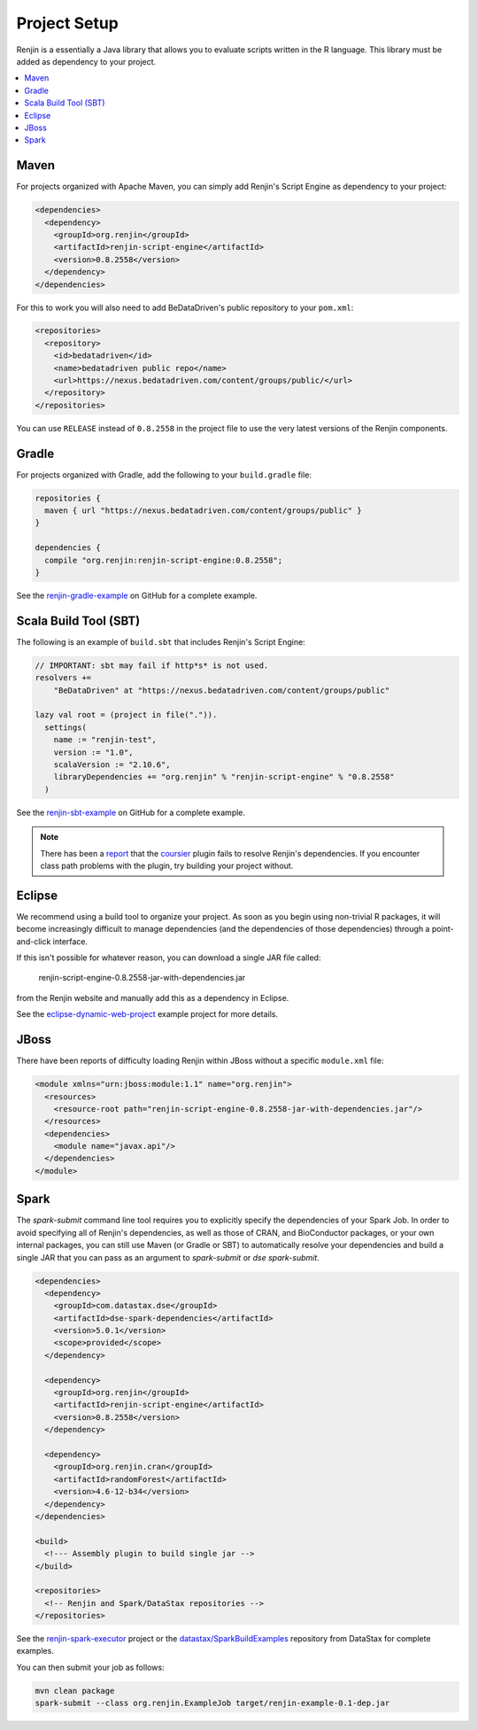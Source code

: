 
.. _sec-project-setup:

Project Setup
-------------

Renjin is a essentially a Java library that allows you to evaluate scripts
written in the R language. This library must be added as dependency to
your project.

.. contents::  :local:
  
Maven
~~~~~

For projects organized with Apache Maven, you can simply add 
Renjin's Script Engine as dependency to your project:

.. code-block:: xml

   <dependencies>
     <dependency>
       <groupId>org.renjin</groupId>
       <artifactId>renjin-script-engine</artifactId>
       <version>0.8.2558</version>
     </dependency>
   </dependencies>

For this to work you will also need to add BeDataDriven's public repository to your ``pom.xml``:

.. code-block:: xml

    <repositories>
      <repository>
        <id>bedatadriven</id>
        <name>bedatadriven public repo</name>
        <url>https://nexus.bedatadriven.com/content/groups/public/</url>
      </repository>
    </repositories>

You can use ``RELEASE`` instead of ``0.8.2558`` in the project file to use the
very latest versions of the Renjin components.


Gradle
~~~~~~

For projects organized with Gradle, add the following to your ``build.gradle`` file:

.. code-block:: groovy
    
    repositories {
      maven { url "https://nexus.bedatadriven.com/content/groups/public" }
    }
    
    dependencies {
      compile "org.renjin:renjin-script-engine:0.8.2558";
    }

See the `renjin-gradle-example`_ on GitHub for a complete example.

.. _renjin-gradle-example: https://github.com/bedatadriven/renjin-gradle-example



Scala Build Tool (SBT)
~~~~~~~~~~~~~~~~~~~~~~

The following is an example of ``build.sbt`` that includes 
Renjin's Script Engine:

.. code-block:: scala
 
    // IMPORTANT: sbt may fail if http*s* is not used.
    resolvers += 
        "BeDataDriven" at "https://nexus.bedatadriven.com/content/groups/public"

    lazy val root = (project in file(".")).
      settings(
        name := "renjin-test",
        version := "1.0",
        scalaVersion := "2.10.6",
        libraryDependencies += "org.renjin" % "renjin-script-engine" % "0.8.2558"
      )

See the `renjin-sbt-example`_ on GitHub for a complete example.

.. note::

    There has been a `report`_ that the `coursier`_ plugin fails to resolve
    Renjin's dependencies. If you encounter class path problems with the plugin,
    try building your project without.

.. _renjin-sbt-example: https://github.com/bedatadriven/renjin-sbt-example
.. _report: http://stackoverflow.com/questions/40888063/load-rdata-from-an-r-script-in-scala-using-renjin#answer-40999169
.. _coursier: https://github.com/alexarchambault/coursier

      
Eclipse
~~~~~~~

We recommend using a build tool to organize your project. As soon as you begin 
using non-trivial R packages, it will become increasingly difficult to
manage dependencies (and the dependencies of those dependencies) 
through a point-and-click interface. 

If this isn't possible for whatever reason, you can download 
a single JAR file called:

    renjin-script-engine-0.8.2558-jar-with-dependencies.jar

from the Renjin website and manually add this as a dependency in Eclipse.

See the `eclipse-dynamic-web-project`_ example project for more details.

.. _eclipse-dynamic-web-project: https://github.com/bedatadriven/renjin-examples/tree/master/eclipse-dynamic-web-project

JBoss
~~~~~

There have been reports of difficulty loading Renjin within JBoss without
a specific ``module.xml`` file:

.. code-block:: xml

    <module xmlns="urn:jboss:module:1.1" name="org.renjin">
      <resources>
        <resource-root path="renjin-script-engine-0.8.2558-jar-with-dependencies.jar"/>
      </resources>
      <dependencies>
        <module name="javax.api"/>
      </dependencies>
    </module>


Spark
~~~~~

The `spark-submit` command line tool requires you to explicitly specify the dependencies
of your Spark Job. In order to avoid specifying all of Renjin's dependencies,
as well as those of CRAN, and BioConductor packages, or your own internal
packages, you can still use Maven (or Gradle or SBT) to automatically resolve 
your dependencies and build a single JAR that you can pass as an argument 
to `spark-submit` or `dse spark-submit`.

.. code-block:: xml

    <dependencies>
      <dependency>
        <groupId>com.datastax.dse</groupId>
        <artifactId>dse-spark-dependencies</artifactId>
        <version>5.0.1</version>
        <scope>provided</scope>
      </dependency>
      
      <dependency>
        <groupId>org.renjin</groupId>
        <artifactId>renjin-script-engine</artifactId>
        <version>0.8.2558</version>
      </dependency>
   
      <dependency>
        <groupId>org.renjin.cran</groupId>
        <artifactId>randomForest</artifactId>
        <version>4.6-12-b34</version>
      </dependency>
    </dependencies>

    <build>
      <!--- Assembly plugin to build single jar -->
    </build>
    
    <repositories>
      <!-- Renjin and Spark/DataStax repositories -->
    </repositories>
     
See the `renjin-spark-executor`_ project or the 
`datastax/SparkBuildExamples`_ repository from DataStax for complete examples.

.. _renjin-spark-executor: https://github.com/onetapbeyond/renjin-spark-executor/tree/master/examples/java/hello-world
.. _datastax/SparkBuildExamples: https://github.com/datastax/SparkBuildExamples

You can then submit your job as follows:

.. code-block:: sh

   mvn clean package
   spark-submit --class org.renjin.ExampleJob target/renjin-example-0.1-dep.jar




